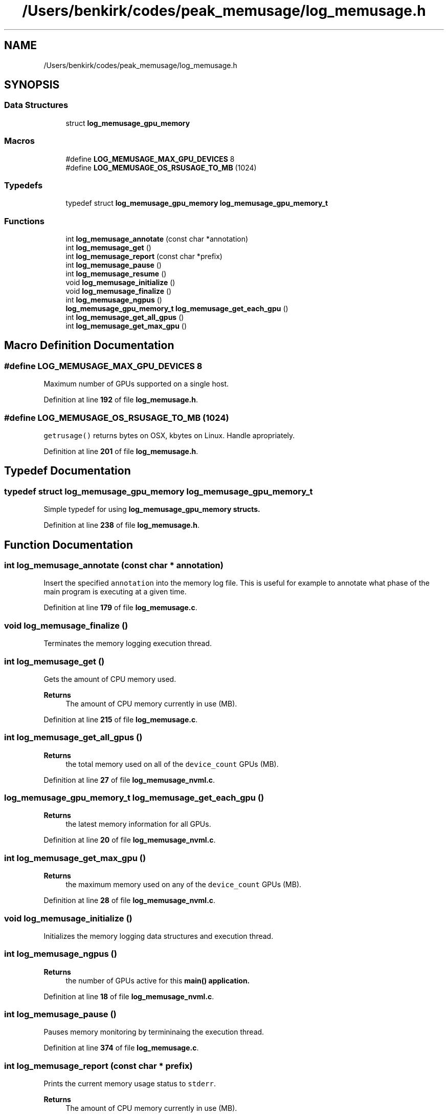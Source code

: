 .TH "/Users/benkirk/codes/peak_memusage/log_memusage.h" 3 "Mon Jan 30 2023" "Log Memusage" \" -*- nroff -*-
.ad l
.nh
.SH NAME
/Users/benkirk/codes/peak_memusage/log_memusage.h
.SH SYNOPSIS
.br
.PP
.SS "Data Structures"

.in +1c
.ti -1c
.RI "struct \fBlog_memusage_gpu_memory\fP"
.br
.in -1c
.SS "Macros"

.in +1c
.ti -1c
.RI "#define \fBLOG_MEMUSAGE_MAX_GPU_DEVICES\fP   8"
.br
.ti -1c
.RI "#define \fBLOG_MEMUSAGE_OS_RSUSAGE_TO_MB\fP   (1024)"
.br
.in -1c
.SS "Typedefs"

.in +1c
.ti -1c
.RI "typedef struct \fBlog_memusage_gpu_memory\fP \fBlog_memusage_gpu_memory_t\fP"
.br
.in -1c
.SS "Functions"

.in +1c
.ti -1c
.RI "int \fBlog_memusage_annotate\fP (const char *annotation)"
.br
.ti -1c
.RI "int \fBlog_memusage_get\fP ()"
.br
.ti -1c
.RI "int \fBlog_memusage_report\fP (const char *prefix)"
.br
.ti -1c
.RI "int \fBlog_memusage_pause\fP ()"
.br
.ti -1c
.RI "int \fBlog_memusage_resume\fP ()"
.br
.ti -1c
.RI "void \fBlog_memusage_initialize\fP ()"
.br
.ti -1c
.RI "void \fBlog_memusage_finalize\fP ()"
.br
.ti -1c
.RI "int \fBlog_memusage_ngpus\fP ()"
.br
.ti -1c
.RI "\fBlog_memusage_gpu_memory_t\fP \fBlog_memusage_get_each_gpu\fP ()"
.br
.ti -1c
.RI "int \fBlog_memusage_get_all_gpus\fP ()"
.br
.ti -1c
.RI "int \fBlog_memusage_get_max_gpu\fP ()"
.br
.in -1c
.SH "Macro Definition Documentation"
.PP 
.SS "#define LOG_MEMUSAGE_MAX_GPU_DEVICES   8"
Maximum number of GPUs supported on a single host\&. 
.PP
Definition at line \fB192\fP of file \fBlog_memusage\&.h\fP\&.
.SS "#define LOG_MEMUSAGE_OS_RSUSAGE_TO_MB   (1024)"
\fCgetrusage()\fP returns bytes on OSX, kbytes on Linux\&. Handle apropriately\&. 
.PP
Definition at line \fB201\fP of file \fBlog_memusage\&.h\fP\&.
.SH "Typedef Documentation"
.PP 
.SS "typedef struct \fBlog_memusage_gpu_memory\fP \fBlog_memusage_gpu_memory_t\fP"
Simple typedef for using \fC\fBlog_memusage_gpu_memory\fP\fP structs\&. 
.PP
Definition at line \fB238\fP of file \fBlog_memusage\&.h\fP\&.
.SH "Function Documentation"
.PP 
.SS "int log_memusage_annotate (const char * annotation)"
Insert the specified \fCannotation\fP into the memory log file\&. This is useful for example to annotate what phase of the main program is executing at a given time\&. 
.PP
Definition at line \fB179\fP of file \fBlog_memusage\&.c\fP\&.
.SS "void log_memusage_finalize ()"
Terminates the memory logging execution thread\&. 
.SS "int log_memusage_get ()"
Gets the amount of CPU memory used\&. 
.PP
\fBReturns\fP
.RS 4
The amount of CPU memory currently in use (MB)\&. 
.RE
.PP

.PP
Definition at line \fB215\fP of file \fBlog_memusage\&.c\fP\&.
.SS "int log_memusage_get_all_gpus ()"

.PP
\fBReturns\fP
.RS 4
the total memory used on all of the \fCdevice_count\fP GPUs (MB)\&. 
.RE
.PP

.PP
Definition at line \fB27\fP of file \fBlog_memusage_nvml\&.c\fP\&.
.SS "\fBlog_memusage_gpu_memory_t\fP log_memusage_get_each_gpu ()"

.PP
\fBReturns\fP
.RS 4
the latest memory information for all GPUs\&. 
.RE
.PP

.PP
Definition at line \fB20\fP of file \fBlog_memusage_nvml\&.c\fP\&.
.SS "int log_memusage_get_max_gpu ()"

.PP
\fBReturns\fP
.RS 4
the maximum memory used on any of the \fCdevice_count\fP GPUs (MB)\&. 
.RE
.PP

.PP
Definition at line \fB28\fP of file \fBlog_memusage_nvml\&.c\fP\&.
.SS "void log_memusage_initialize ()"
Initializes the memory logging data structures and execution thread\&. 
.SS "int log_memusage_ngpus ()"

.PP
\fBReturns\fP
.RS 4
the number of GPUs active for this \fC\fBmain()\fP\fP application\&. 
.RE
.PP

.PP
Definition at line \fB18\fP of file \fBlog_memusage_nvml\&.c\fP\&.
.SS "int log_memusage_pause ()"
Pauses memory monitoring by termininaing the execution thread\&. 
.PP
Definition at line \fB374\fP of file \fBlog_memusage\&.c\fP\&.
.SS "int log_memusage_report (const char * prefix)"
Prints the current memory usage status to \fCstderr\fP\&. 
.PP
\fBReturns\fP
.RS 4
The amount of CPU memory currently in use (MB)\&. 
.RE
.PP

.PP
Definition at line \fB230\fP of file \fBlog_memusage\&.c\fP\&.
.SS "int log_memusage_resume ()"
Resumes memory monitoring by restarting the execution thread\&. 
.PP
Definition at line \fB393\fP of file \fBlog_memusage\&.c\fP\&.
.SH "Author"
.PP 
Generated automatically by Doxygen for Log Memusage from the source code\&.
